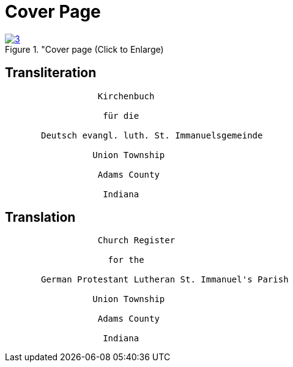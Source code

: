 = Cover Page
:page-role: doc-width

image::3.jpg[aslign="left",title="Cover page (Click to Enlarge),link=self]

== Transliteration

[role="literal-narrower"]
....
                  Kirchenbuch

                   für die 
      
       Deutsch evangl. luth. St. Immanuelsgemeinde

                 Union Township

                  Adams County

                   Indiana
....


== Translation

[role="section-narrower"]
....
                  Church Register

                    for the
      
       German Protestant Lutheran St. Immanuel's Parish

                 Union Township

                  Adams County

                   Indiana
....
